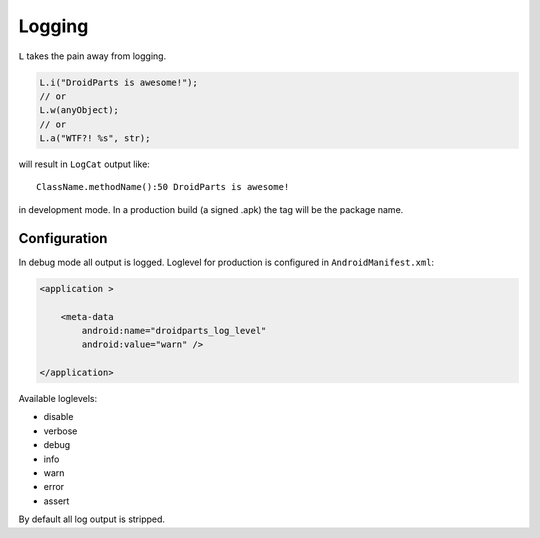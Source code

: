 =======
Logging
=======

``L`` takes the pain away from logging.

.. code-block:: java

    L.i("DroidParts is awesome!");
    // or
    L.w(anyObject);
    // or
    L.a("WTF?! %s", str);
     
will result in ``LogCat`` output like::

     ClassName.methodName():50 DroidParts is awesome!

in development mode.
In a production build (a signed .apk) the tag will be the package name.

Configuration
=============

In debug mode all output is logged. Loglevel for production is configured in
``AndroidManifest.xml``:

.. code-block:: xml

    <application >
            
        <meta-data
            android:name="droidparts_log_level"
            android:value="warn" />
            
    </application>
    
Available loglevels:

* disable
* verbose
* debug
* info
* warn
* error
* assert

By default all log output is stripped.